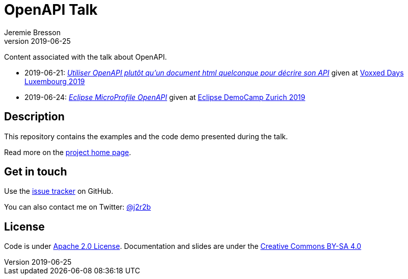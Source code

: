 //tag::vardef[]
:gh-repo-owner: jmini
:gh-repo-name: openapi-talk
:project-name: OpenAPI Talk
:branch: master
:twitter-handle: j2r2b
:license: http://www.apache.org/licenses/LICENSE-2.0
:license-name: Apache 2.0 License

:git-repository: {gh-repo-owner}/{gh-repo-name}
:homepage: https://{gh-repo-owner}.github.io/{gh-repo-name}/
:issues: https://github.com/{git-repository}/issues

:talk1-name: Utiliser OpenAPI plutôt qu’un document html quelconque pour décrire son API
:talk1-date: 2019-06-21
:talk1-id: {talk1-date}_voxxedLux
:talk1-url: https://cfp-voxxed-lux.yajug.org/talk/KRQ-3526/Utiliser_OpenAPI_plutot_qu%E2%80%99un_document_html_quelconque_pour_decrire_son_API
:talk1-page: {homepage}{talk1-id}.html
:talk1-conference: link:https://voxxeddays.com/luxembourg/[Voxxed Days Luxembourg 2019]

:talk2-name: Eclipse MicroProfile OpenAPI
:talk2-date: 2019-06-24
:talk2-id: {talk2-date}_eclipse-demo-camp
:talk2-page: {homepage}{talk2-id}.html
:talk2-conference: link:https://wiki.eclipse.org/Eclipse_DemoCamps_2019/Zurich[Eclipse DemoCamp Zurich 2019]

//end::vardef[]

//tag::header[]
= {project-name}
:author: Jeremie Bresson
:revnumber: 2019-06-25

Content associated with the talk about OpenAPI.

//end::header[]

//tag::talks[]

* {talk1-date}: _link:{talk1-page}[{talk1-name}]_ given at {talk1-conference}
* {talk2-date}: _link:{talk2-page}[{talk2-name}]_ given at {talk2-conference}

//end::talks[]

//tag::description[]
== Description

This repository contains the examples and the code demo presented during the talk.

//end::description[]
Read more on the link:{homepage}[project home page].

//tag::contact-section[]
== Get in touch

Use the link:{issues}[issue tracker] on GitHub.

You can also contact me on Twitter: link:https://twitter.com/{twitter-handle}[@{twitter-handle}]
//end::contact-section[]

//tag::license-section[]
== License

Code is under link:{license}[{license-name}].
Documentation and slides are under the link:https://creativecommons.org/licenses/by-sa/4.0/[Creative Commons BY-SA 4.0]
//end::license-section[]
